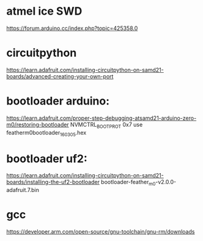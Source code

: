 * atmel ice SWD

https://forum.arduino.cc/index.php?topic=425358.0


* circuitpython 
https://learn.adafruit.com/installing-circuitpython-on-samd21-boards/advanced-creating-your-own-port
* bootloader arduino:

https://learn.adafruit.com/proper-step-debugging-atsamd21-arduino-zero-m0/restoring-bootloader
NVMCTRL_BOOTPROT 0x7
use featherm0bootloader_160305.hex

* bootloader uf2:

https://learn.adafruit.com/installing-circuitpython-on-samd21-boards/installing-the-uf2-bootloader
bootloader-feather_m0-v2.0.0-adafruit.7.bin

* gcc
https://developer.arm.com/open-source/gnu-toolchain/gnu-rm/downloads

